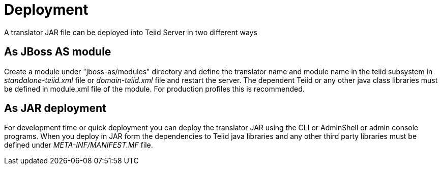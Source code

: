
= Deployment

A translator JAR file can be deployed into Teiid Server in two different ways

== As JBoss AS module

Create a module under "jboss-as/modules" directory and define the translator name and module name in the teiid subsystem in _standalone-teiid.xml_ file or _domain-teiid.xml_ file and restart the server. The dependent Teiid or any other java class libraries must be defined in module.xml file of the module. For production profiles this is recommended.

== As JAR deployment

For development time or quick deployment you can deploy the translator JAR using the CLI or AdminShell or admin console programs. When you deploy in JAR form the dependencies to Teiid java libraries and any other third party libraries must be defined under _META-INF/MANIFEST.MF_ file.

